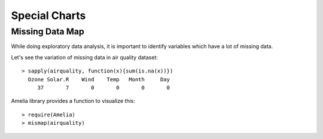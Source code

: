 Special Charts
==========================

Missing Data Map
------------------------


While doing exploratory data analysis, it is important to identify variables which have a lot of missing data.

Let's see the variation of missing data in air quality dataset::

    > sapply(airquality, function(x){sum(is.na(x))})
      Ozone Solar.R    Wind    Temp   Month     Day 
         37       7       0       0       0       0 


Amelia library provides a function to visualize this::

    > require(Amelia)
    > mismap(airquality)

.. image:: images/airquality_missingness_map.png
